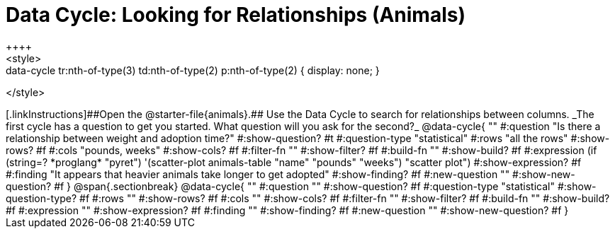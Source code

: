 = Data Cycle: Looking for Relationships (Animals)
++++
<style>
.data-cycle tr:nth-of-type(3) td:nth-of-type(2) p:nth-of-type(1),
.data-cycle tr:nth-of-type(3) td:nth-of-type(2) p:nth-of-type(2) { display: none; }
</style>
++++

[.linkInstructions]##Open the @starter-file{animals}.## Use the Data Cycle to search for relationships between columns. _The first cycle has a question to get you started. What question will you ask for the second?_

@data-cycle{ ""
  #:question "Is there a relationship between weight and adoption time?"
  #:show-question? #t
  #:question-type "statistical"
  #:rows "all the rows"
  #:show-rows? #f
  #:cols "pounds, weeks"
  #:show-cols? #f
  #:filter-fn ""
  #:show-filter? #f
  #:build-fn ""
  #:show-build? #f
  #:expression (if (string=? *proglang* "pyret") '(scatter-plot animals-table "name" "pounds" "weeks") "scatter plot")
  #:show-expression? #f
  #:finding "It appears that heavier animals take longer to get adopted"
  #:show-finding? #f
  #:new-question ""
  #:show-new-question? #f
}

@span{.sectionbreak}

@data-cycle{ ""
  #:question ""
  #:show-question? #f
  #:question-type "statistical"
  #:show-question-type? #f
  #:rows ""
  #:show-rows? #f
  #:cols ""
  #:show-cols? #f
  #:filter-fn ""
  #:show-filter? #f
  #:build-fn ""
  #:show-build? #f
  #:expression ""
  #:show-expression? #f
  #:finding ""
  #:show-finding? #f
  #:new-question ""
  #:show-new-question? #f
}
